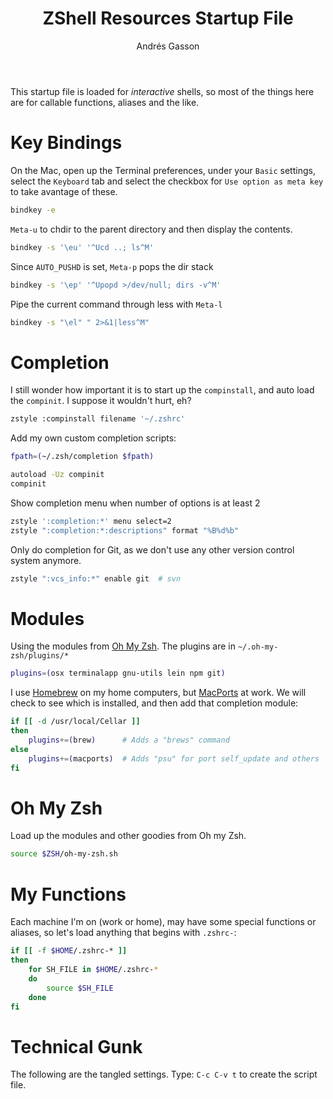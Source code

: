 #+TITLE:     ZShell Resources Startup File
#+AUTHOR:    Andrés Gasson
#+EMAIL:     agasson@red-elvis.net

This startup file is loaded for /interactive/ shells, so most of the
things here are for callable functions, aliases and the like.

* Key Bindings

  On the Mac, open up the Terminal preferences, under your =Basic=
  settings, select the =Keyboard= tab and select the checkbox for
  =Use option as meta key= to take avantage of these.

#+BEGIN_SRC sh
  bindkey -e
#+END_SRC

  =Meta-u= to chdir to the parent directory and then display the contents.

#+BEGIN_SRC sh
  bindkey -s '\eu' '^Ucd ..; ls^M'
#+END_SRC

  Since =AUTO_PUSHD= is set, =Meta-p= pops the dir stack

#+BEGIN_SRC sh
  bindkey -s '\ep' '^Upopd >/dev/null; dirs -v^M'
#+END_SRC

  Pipe the current command through less with =Meta-l=

#+BEGIN_SRC sh
  bindkey -s "\el" " 2>&1|less^M"
#+END_SRC

* Completion

  I still wonder how important it is to start up the =compinstall=,
  and auto load the =compinit=. I suppose it wouldn't hurt, eh?

#+BEGIN_SRC sh
  zstyle :compinstall filename '~/.zshrc'
#+END_SRC

  Add my own custom completion scripts:

#+BEGIN_SRC sh
  fpath=(~/.zsh/completion $fpath)

  autoload -Uz compinit
  compinit
#+END_SRC

  Show completion menu when number of options is at least 2

#+BEGIN_SRC sh
  zstyle ':completion:*' menu select=2
  zstyle ":completion:*:descriptions" format "%B%d%b"
#+END_SRC

  Only do completion for Git, as we don't use any other version
  control system anymore.

#+BEGIN_SRC sh
  zstyle ":vcs_info:*" enable git  # svn
#+END_SRC

* Modules

  Using the modules from [[https://github.com/robbyrussell/oh-my-zsh][Oh My Zsh]].
  The plugins are in =~/.oh-my-zsh/plugins/*=

#+BEGIN_SRC sh
  plugins=(osx terminalapp gnu-utils lein npm git)
#+END_SRC

  I use [[http://mxcl.github.com/homebrew/][Homebrew]] on my home computers, but [[http://www.macports.org][MacPorts]] at work.
  We will check to see which is installed, and then add that
  completion module:

#+BEGIN_SRC sh
  if [[ -d /usr/local/Cellar ]]
  then
      plugins+=(brew)      # Adds a "brews" command
  else
      plugins+=(macports)  # Adds "psu" for port self_update and others
  fi
#+END_SRC

* Oh My Zsh

  Load up the modules and other goodies from Oh my Zsh.

#+BEGIN_SRC sh
  source $ZSH/oh-my-zsh.sh
#+END_SRC

* My Functions

  Each machine I'm on (work or home), may have some special functions
  or aliases, so let's load anything that begins with =.zshrc-=:

#+BEGIN_SRC sh
  if [[ -f $HOME/.zshrc-* ]]
  then
      for SH_FILE in $HOME/.zshrc-*
      do
          source $SH_FILE
      done
  fi
#+END_SRC

* Technical Gunk

  The following are the tangled settings. Type: =C-c C-v t=
  to create the script file.

#+PROPERTY: tangle ~/.zshrc
#+PROPERTY: comments org
#+PROPERTY: shebang #!/usr/local/bin/zsh
#+DESCRIPTION: Functions, aliases and other resources for ZShell
